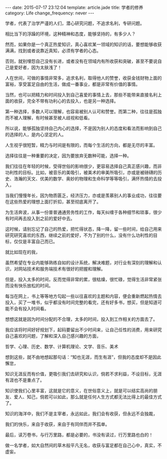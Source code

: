 #+BEGIN_HTML
---
date: 2015-07-17 23:12:04
template: article.jade
title: 学者的修养
category: Life
change_frequency: never
---
#+END_HTML

学者，代表了治学严谨的人们，潜心研究问题，不追求名利，专研问题。

相比当下的浮躁的环境，这种精神和态度，能够坚持的，有多少人？

然而，如果你是一个真正热爱知识，真心喜欢某一领域的知识的话，要想能够收获满满，找到或者说靠近真知，必须有学者的心态。

否则，就别埋怨自己没有长进，或者没有在领域内有所收获和突破，甚至不要说自己是爱好者，因为太肤浅了！


人在世间，可做的事情非常多，追求名利，取得他人的赞誉，收获金钱财物上面的富裕，享受富足自由的生活，做成一番事业，都是非常有价值的事情。

当然，也可以把精力和时间投入到自己喜爱的事情上去，那些不能带来直接名利上面的收获，完全不带有功利心的去投入，也是另一种选择。


第一种选择，多数人可以理解，也容易被别人认可和赞誉。而第二种，往往是孤独而不被人理解，有时候甚至被人歧视和低看。


所以说，能够孤独坚持自己内心的选择，不是因为别人的态度和看法而影响到自己的选择的人，是内心坚定的人。


人生视乎很短暂，精力与时间是有限的，而每个生活的方向，都是无尽的丰富。

选择往往是一种重要的决定，因为要放弃无数种可能，选择一种。


我们往往在年轻的时候，受得世俗的影响很少，更容易选择自己真正感兴趣，而非功利性的目标。比如，被音乐的美吸引，被美术的审美所吸引，亦或是被磅礴的历史、浩瀚的天文、优美的数学、奥妙的物理和生命科学等等吸引，满怀热情的去投入，

当我们慢慢年长，因为物质匮乏，经济压力，亦或是羡慕别人的事业成功，往往要在这些热爱的理想上面打折扣，甚至彻底离开了。

为生活奔波，从事一份普普通通劳务性的工作，每天纠缠于各种细节和琐事，很少有时间再去投入到之前的爱好中去。


这时候，请别忘记了自己的热爱，把忙得状态，降一降，留一些时间，给自己用来研究研究喜欢的东西，继续之前的爱好，不为了别的什么，没有什么功利性的目标，仅仅是丰富自己而已。

就比如现在的我，

虽然希望在专业内能够熟练自如的设计系统，解决难题，对行业有深刻的理解和认识，对网站技术和服务端技术有很好的把握和理解。

但是，投入太多的时间，反而觉得非常的累，很枯燥，很忙碌，觉得生活非常紧张而没有快乐放松的时间。

每当在网上，书上等等地方勾起一些以往喜欢的主题和内容，便会重新燃起热情去投入，买了一堆书，似乎都没有时间完整的看完，还有好多书，想买，但是知道可能不会有投入时间看。

想想这就是因为时间分配的不合理，太多的时间，投入到工作相关的方面去了。

我应该将时间好好规划下，起码要留出不少时间来，让自己任性的消费，用来研究自己喜欢的问题，了解和深入自己感兴趣的方面，

哲学、心理、历史、数学、计算机理论、文学、音乐、美术

想到这些，就不由地想起那句话：“知也无涯，而生有涯”，但我的态度却不是因此懈怠，

知识无涯反而有价值，更吸引我们去研究和认识，倘若不求利益，不设目标，无涯有涯也不是重点了。

知识使我们心里丰富，这就是它的意义，在世俗意义上，就是可以结实高尚的朋友、爱人、知己，倘若可以如此，那么就是任何人生方式都无法比得上的最佳方式了。

知识的海洋中，我们不是主宰者，永远如此，我们会有收获，但永远不会独裁，

我们的快乐，来自于收获，来自于有同伴而并不孤单。


最后，读万卷书，与行万里路，都是必要的，书没有读过，行万里路也白的！

做一名学者，如大自然间的草木般平凡无名，收获与富足都在自己心中，真实，不虚妄。
